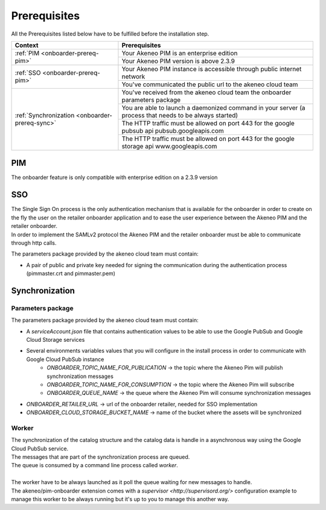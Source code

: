 Prerequisites
=============

All the Prerequisites listed below have to be fulfilled before the installation step.

+------------------------------------------------+--------------------------------------------------------------------------------------------------------+
| Context                                        | Prerequisites                                                                                          |
+================================================+========================================================================================================+
| :ref:`PIM <onboarder-prereq-pim>`              | Your Akeneo PIM is an enterprise edition                                                               |
+                                                +--------------------------------------------------------------------------------------------------------+
|                                                | Your Akeneo PIM version is above 2.3.9                                                                 |
+------------------------------------------------+--------------------------------------------------------------------------------------------------------+
| :ref:`SSO <onboarder-prereq-pim>`              | Your Akeneo PIM instance is accessible through public internet network                                 |
+                                                +--------------------------------------------------------------------------------------------------------+
|                                                | You've communicated the public url to the akeneo cloud team                                            |
+------------------------------------------------+--------------------------------------------------------------------------------------------------------+
| :ref:`Synchronization <onboarder-prereq-sync>` | You've received from the akeneo cloud team the onboarder parameters package                            |
+                                                +--------------------------------------------------------------------------------------------------------+
|                                                | You are able to launch a daemonized command in your server (a process that needs to be always started) |
+                                                +--------------------------------------------------------------------------------------------------------+
|                                                | The HTTP traffic must be allowed on port 443 for the google pubsub api pubsub.googleapis.com           |
+                                                +--------------------------------------------------------------------------------------------------------+
|                                                | The HTTP traffic must be allowed on port 443 for the google storage api www.googleapis.com             |
+------------------------------------------------+--------------------------------------------------------------------------------------------------------+

.. _onboarder-prereq-pim:

PIM
---

The onboarder feature is only compatible with enterprise edition on a 2.3.9 version

.. _onboarder-prereq-sso:

SSO
---

| The Single Sign On process is the only authentication mechanism that is available for the onboarder in order to create on the fly the user on the retailer onboarder application and to ease the user experience between the Akeneo PIM and the retailer onboarder.
| In order to implement the SAMLv2 protocol the Akeneo PIM and the retailer onboarder must be able to communicate through http calls.

The parameters package provided by the akeneo cloud team must contain:

* A pair of public and private key needed for signing the communication during the authentication process (pimmaster.crt and pimmaster.pem)

.. _onboarder-prereq-sync:

Synchronization
---------------

Parameters package
^^^^^^^^^^^^^^^^^^

The parameters package provided by the akeneo cloud team must contain:

* A `serviceAccount.json` file that contains authentication values to be able to use the Google PubSub and Google Cloud Storage services
* Several environments variables values that you will configure in the install process in order to communicate with Google Cloud PubSub instance  
    * `ONBOARDER_TOPIC_NAME_FOR_PUBLICATION` -> the topic where the Akeneo Pim will publish synchronization messages
    * `ONBOARDER_TOPIC_NAME_FOR_CONSUMPTION` -> the topic where the Akeneo Pim will subscribe
    * `ONBOARDER_QUEUE_NAME` -> the queue where the Akeneo Pim will consume synchronization messages
* `ONBOARDER_RETAILER_URL` -> url of the onboarder retailer, needed for SSO implementation
* `ONBOARDER_CLOUD_STORAGE_BUCKET_NAME` -> name of the bucket where the assets will be synchronized

Worker
^^^^^^
| The synchronization of the catalog structure and the catalog data is handle in a asynchronous way using the Google Cloud PubSub service.
| The messages that are part of the synchronization process are queued. 
| The queue is consumed by a command line process called `worker`.
| 
| The worker have to be always launched as it poll the queue waiting for new messages to handle.
| The akeneo/pim-onboarder extension comes with a `supervisor <http://supervisord.org/>` configuration example to manage this worker to be always running but it's up to you to manage this another way.

